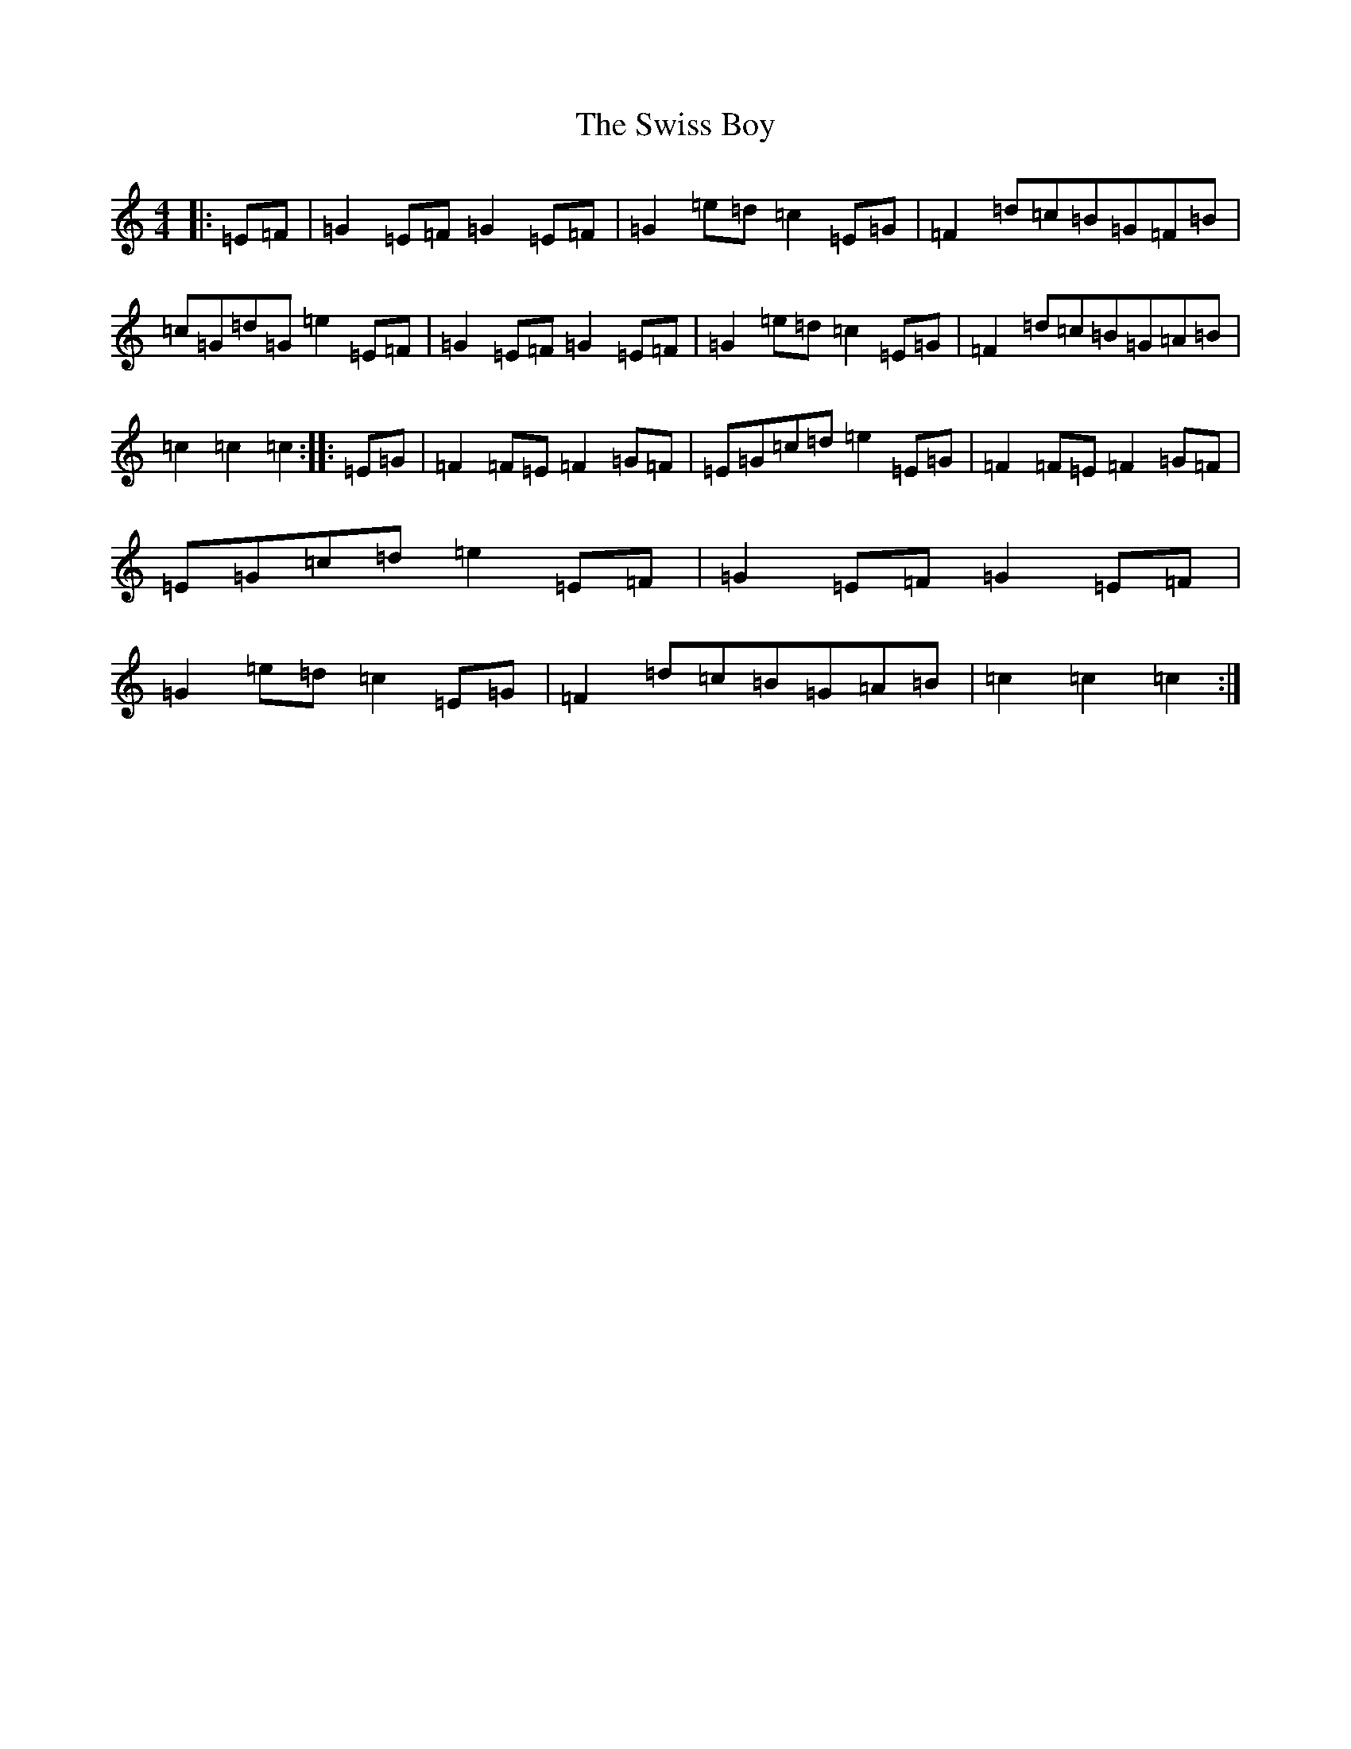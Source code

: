 X: 20592
T: Swiss Boy, The
S: https://thesession.org/tunes/11832#setting11832
R: barndance
M:4/4
L:1/8
K: C Major
|:=E=F|=G2=E=F=G2=E=F|=G2=e=d=c2=E=G|=F2=d=c=B=G=F=B|=c=G=d=G=e2=E=F|=G2=E=F=G2=E=F|=G2=e=d=c2=E=G|=F2=d=c=B=G=A=B|=c2=c2=c2:||:=E=G|=F2=F=E=F2=G=F|=E=G=c=d=e2=E=G|=F2=F=E=F2=G=F|=E=G=c=d=e2=E=F|=G2=E=F=G2=E=F|=G2=e=d=c2=E=G|=F2=d=c=B=G=A=B|=c2=c2=c2:|